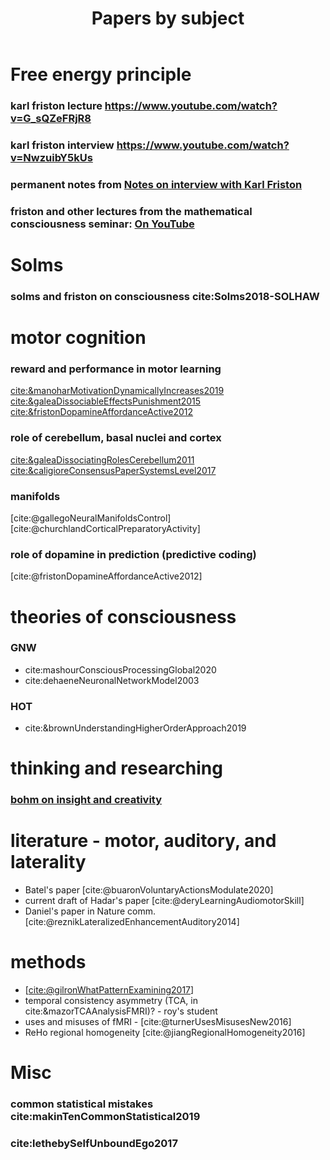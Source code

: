 :PROPERTIES:
:ID:       20210627T195308.865945
:END:
#+TITLE: Papers by subject
:PROPERTIES:
:CATEGORY: reading
:END:

* Free energy principle
*** karl friston lecture https://www.youtube.com/watch?v=G_sQZeFRjR8
*** karl friston interview https://www.youtube.com/watch?v=NwzuibY5kUs
*** permanent notes from [[file:../../../../../../../home/jonathan/google_drive/.notes/slip-box/2020-10-25-notes_on_interview_with_karl_friston.org][Notes on interview with Karl Friston]]
*** friston and other lectures from the mathematical consciousness seminar: [[https://www.youtube.com/channel/UC7Eq7alQ9gJgAVhVS3IcvQw/videos][On YouTube]]



* Solms
*** solms and friston on consciousness cite:Solms2018-SOLHAW



* motor cognition
*** reward and performance in motor learning
                [[cite:&manoharMotivationDynamicallyIncreases2019]]
                [[cite:&galeaDissociableEffectsPunishment2015]]
                [[cite:&fristonDopamineAffordanceActive2012]]
*** role of cerebellum, basal nuclei and cortex
                [[cite:&galeaDissociatingRolesCerebellum2011]]
               [[cite:&caligioreConsensusPaperSystemsLevel2017]]
*** manifolds
       [cite:@gallegoNeuralManifoldsControl]
       [cite:@churchlandCorticalPreparatoryActivity]

*** role of dopamine in prediction (predictive coding)
        [cite:@fristonDopamineAffordanceActive2012]

* theories of consciousness
*** GNW
    - cite:mashourConsciousProcessingGlobal2020
    - cite:dehaeneNeuronalNetworkModel2003

*** HOT
    - cite:&brownUnderstandingHigherOrderApproach2019



* thinking and researching
*** [[file:/mnt/c/Users/Jonathan/Google Drive/.bibliography/bohm_inisight_1979.org::On Insight and its Significance for Science, Education and Values][bohm on insight and creativity]]



* literature - motor, auditory, and laterality
- Batel's paper [cite:@buaronVoluntaryActionsModulate2020]
- current draft of Hadar's paper [cite:@deryLearningAudiomotorSkill]
- Daniel's paper in Nature comm. [cite:@reznikLateralizedEnhancementAuditory2014]


* methods
- [[[cite:@gilronWhatPatternExamining2017]]]
- temporal consistency asymmetry (TCA, in cite:&mazorTCAAnalysisFMRI)? - roy's student
- uses and misuses of fMRI - [cite:@turnerUsesMisusesNew2016]
- ReHo regional homogeneity  [cite:@jiangRegionalHomogeneity2016]



* Misc
*** common statistical mistakes cite:makinTenCommonStatistical2019
*** cite:lethebySelfUnboundEgo2017
